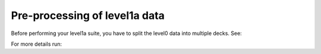 .. Marine observations suite documentation master file, created by
   sphinx-quickstart on Thu Jul 23 07:39:51 2020.
   You can adapt this file completely to your liking, but it should at least
   contain the root `toctree` directive.

Pre-processing of level1a data
==============================

Before performing your level1a suite, you have to split the level0 data into multiple decks. See:

.. code-block:: bash
  pre_proc

For more details run:

.. code-block:: bash
  pre_proc -h
